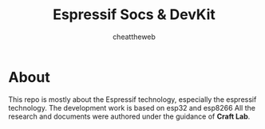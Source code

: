 #+TITLE: Espressif Socs & DevKit
#+DESCRIPTION: All about ESP based information
#+AUTHOR: cheattheweb

* About
This repo is mostly about the Espressif technology, especially the espressif technology.
The development work is based on esp32 and esp8266
All the research and documents were authored under the guidance of *Craft Lab*.
